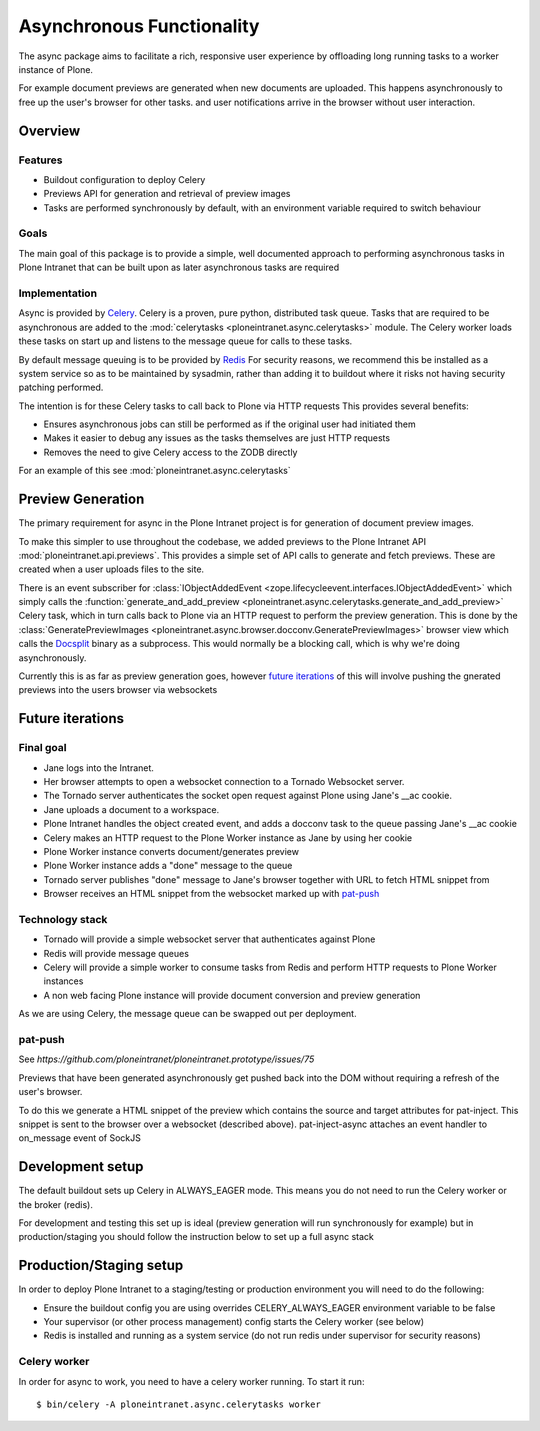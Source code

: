 ==========================
Asynchronous Functionality
==========================

The async package aims to facilitate a rich, responsive user experience
by offloading long running tasks to a worker instance of Plone.

For example document previews are generated
when new documents are uploaded.
This happens asynchronously to free up the user's browser for other tasks.
and user notifications arrive in the browser without user interaction.

Overview
========

Features
--------

* Buildout configuration to deploy Celery
* Previews API for generation and retrieval of preview images
* Tasks are performed synchronously by default, with an environment variable required to switch behaviour

Goals
-----

The main goal of this package is to provide a simple, well documented approach
to performing asynchronous tasks in Plone Intranet
that can be built upon as later asynchronous tasks are required

Implementation
--------------

Async is provided by `Celery`_. Celery is a proven, pure python, distributed task queue.
Tasks that are required to be asynchronous are added to the :mod:`celerytasks <ploneintranet.async.celerytasks>` module.
The Celery worker loads these tasks on start up and listens to the message queue
for calls to these tasks.

By default message queuing is to be provided by `Redis`_
For security reasons, we recommend this be installed as a system service so as to be maintained by sysadmin,
rather than adding it to buildout where it risks not having security patching performed.

The intention is for these Celery tasks to call back to Plone via HTTP requests
This provides several benefits:

* Ensures asynchronous jobs can still be performed as if the original user had initiated them
* Makes it easier to debug any issues as the tasks themselves are just HTTP requests
* Removes the need to give Celery access to the ZODB directly

For an example of this see :mod:`ploneintranet.async.celerytasks`

.. _Redis: http://redis.io
.. _Celery: http://www.celeryproject.org/

Preview Generation
==================

The primary requirement for async in the Plone Intranet project
is for generation of document preview images.

To make this simpler to use throughout the codebase,
we added previews to the Plone Intranet API :mod:`ploneintranet.api.previews`.
This provides a simple set of API calls to generate and fetch previews.
These are created when a user uploads files to the site.

There is an event subscriber for :class:`IObjectAddedEvent <zope.lifecycleevent.interfaces.IObjectAddedEvent>`
which simply calls the :function:`generate_and_add_preview <ploneintranet.async.celerytasks.generate_and_add_preview>` Celery task,
which in turn calls back to Plone via an HTTP request to perform the preview generation.
This is done by the :class:`GeneratePreviewImages <ploneintranet.async.browser.docconv.GeneratePreviewImages>` browser view
which calls the `Docsplit`_ binary as a subprocess.
This would normally be a blocking call, which is why we're doing asynchronously.

Currently this is as far as preview generation goes,
however `future iterations`_ of this will involve pushing the gnerated previews into the users browser via websockets

.. _Docsplit: https://documentcloud.github.io/docsplit/

Future iterations
=================

Final goal
----------

* Jane logs into the Intranet.
* Her browser attempts to open a websocket connection to a Tornado Websocket server.
* The Tornado server authenticates the socket open request against Plone using Jane's __ac cookie.
* Jane uploads a document to a workspace.
* Plone Intranet handles the object created event, and adds a docconv task to the queue passing Jane's __ac cookie
* Celery makes an HTTP request to the Plone Worker instance as Jane by using her cookie
* Plone Worker instance converts document/generates preview
* Plone Worker instance adds a "done" message to the queue
* Tornado server publishes "done" message to Jane's browser together with URL to fetch HTML snippet from
* Browser receives an HTML snippet from the websocket marked up with `pat-push`_

Technology stack
----------------

* Tornado will provide a simple websocket server that authenticates against Plone
* Redis will provide message queues
* Celery will provide a simple worker to consume tasks from Redis and perform HTTP requests to Plone Worker instances
* A non web facing Plone instance will provide document conversion and preview generation

As we are using Celery, the message queue can be swapped out per deployment.

pat-push
--------

See `https://github.com/ploneintranet/ploneintranet.prototype/issues/75`

Previews that have been generated asynchronously
get pushed back into the DOM without requiring a refresh of the user's browser.

To do this we generate a HTML snippet of the preview
which contains the source and target attributes for pat-inject.
This snippet is sent to the browser over a websocket (described above).
pat-inject-async attaches an event handler to on_message event of SockJS

Development setup
=================

The default buildout sets up Celery in ALWAYS_EAGER mode.
This means you do not need to run the Celery worker or the broker (redis).

For development and testing this set up is ideal (preview generation will run synchronously for example)
but in production/staging you should follow the instruction below to set up a full async stack

Production/Staging setup
========================

In order to deploy Plone Intranet to a staging/testing or production environment
you will need to do the following:

* Ensure the buildout config you are using overrides CELERY_ALWAYS_EAGER environment variable to be false
* Your supervisor (or other process management) config starts the Celery worker (see below)
* Redis is installed and running as a system service (do not run redis under supervisor for security reasons)

Celery worker
-------------

In order for async to work, you need to have a celery worker running.
To start it run::

  $ bin/celery -A ploneintranet.async.celerytasks worker

